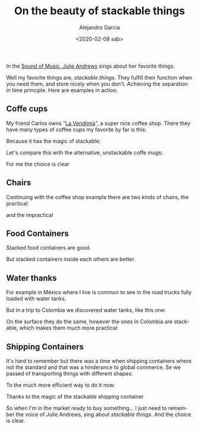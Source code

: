 #+OPTIONS: ':nil *:t -:t ::t <:t H:3 \n:nil ^:t arch:headline
#+OPTIONS: author:t broken-links:nil c:nil creator:nil
#+OPTIONS: d:(not "LOGBOOK") date:t e:t email:nil f:t inline:t num:t
#+OPTIONS: p:nil pri:nil prop:nil stat:t tags:t tasks:t tex:t
#+OPTIONS: timestamp:t title:t toc:nil todo:t |:t
#+TITLE: On the beauty of stackable things
#+DATE: <2020-02-08 sáb>
#+AUTHOR: Alejandro Garcia
#+EMAIL: agarciafdz@gmail.com
#+LANGUAGE: en
#+SELECT_TAGS: export
#+EXCLUDE_TAGS: noexport
#+CREATOR: Emacs 26.3 (Org mode 9.1.9)
#+FILETAGS: design

In the [[https://youtu.be/0IagRZBvLtw][Sound of Music, Julie Andrews]] sings about her favorite things.

[[./favorite_things.jpeg]]


Well my favorite things are,  /stackable things/. They fulfill  their function when you need them, and store nicely when you don't. Achieving the separation in time principle.
Here are examples in action.

** Coffe cups
My friend Carlos owns "[[https://www.facebook.com/vendimiapizza/][La Vendimia]]", a super nice coffee shop. There they have many types of coffee cups my favorite by far is this:

[[./single_coffe_cup.png]]

Because it has the magic of stackable:

[[./stacked_cups.jpeg]]

Let's compare this with the alternative, unstackable coffe mugs:

[[./stack-of-colorful-coffee-cups-on-table_1373-61.jpg]]

For me the choice is clear

** Chairs
   Continuing with the coffee shop example there are two kinds of chairs, the practical:

   [[./stacked_chairs.png]]

   and the impractical

   [[./coffe_chairs.jpeg]]

** Food Containers

   Stacked food containers are good.

   [[./stacked_food_containers.jpeg]]

   But stacked containers inside each others are better.

   [[./stacked_inside_each_other.jpeg]]

** Water thanks

For example in México where I live is common to see in the road trucks fully loaded with water tanks.

[[./tinacos_large.jpeg]]

But in a trip to Colombia we discovered water tanks, like this one:

[[./colempaque.jpeg]]

On the surface they do the same, however the ones in Colombia are stackable, which makes them much more practical:

[[./colempaque_stacked.jpeg]]

** Shipping Containers
   It's hard to remember but there was a time when shipping containers where not the standard and that was a hinderance to global commerce.
   Se we passed of transporting things with different shapes:

   [[./old_ship_loading.jpeg]]

   To the much more efficient way to do it now:
   [[./modern_ship_loading.jpeg]]


   Thanks to the magic of the stackable shipping container
   [[./single_shipping_container.png]]

So when I'm in the market ready to buy something... I just need to remember the voice of Julie Andrews, sing about /stackable things/.
And the choice is clear.
